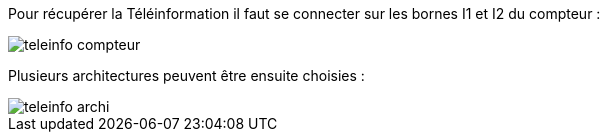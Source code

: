 Pour récupérer la Téléinformation il faut se connecter sur les bornes I1 et I2 du compteur :

image::../images/teleinfo_compteur.png[]

Plusieurs architectures peuvent être ensuite choisies : 

image::../images/teleinfo_archi.png[]